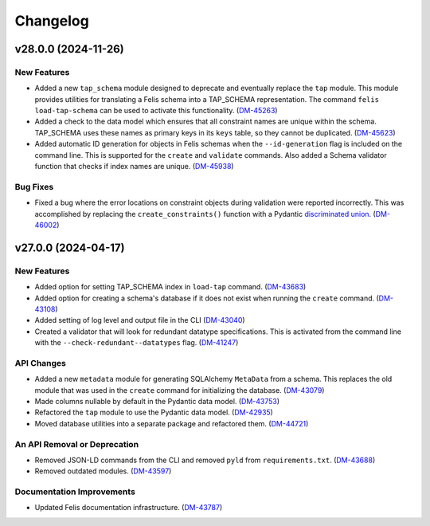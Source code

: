 #########
Changelog
#########

v28.0.0 (2024-11-26)
====================

New Features
------------

- Added a new ``tap_schema`` module designed to deprecate and eventually replace the ``tap`` module.
  This module provides utilities for translating a Felis schema into a TAP_SCHEMA representation.
  The command ``felis load-tap-schema`` can be used to activate this functionality. (`DM-45263 <https://jira.lsstcorp.org/browse/DM-45263>`_)
- Added a check to the data model which ensures that all constraint names are unique within the schema.
  TAP_SCHEMA uses these names as primary keys in its ``keys`` table, so they cannot be duplicated. (`DM-45623 <https://jira.lsstcorp.org/browse/DM-45623>`_)
- Added automatic ID generation for objects in Felis schemas when the ``--id-generation`` flag is included on the command line.
  This is supported for the ``create`` and ``validate`` commands.
  Also added a Schema validator function that checks if index names are unique. (`DM-45938 <https://jira.lsstcorp.org/browse/DM-45938>`_)


Bug Fixes
---------

- Fixed a bug where the error locations on constraint objects during validation were reported incorrectly.
  This was accomplished by replacing the ``create_constraints()`` function with a Pydantic `discriminated union <https://docs.pydantic.dev/latest/concepts/unions/#discriminated-unions-with-str-discriminators>`__. (`DM-46002 <https://jira.lsstcorp.org/browse/DM-46002>`_)


v27.0.0 (2024-04-17)
====================

New Features
------------

- Added option for setting TAP_SCHEMA index in ``load-tap`` command. (`DM-43683 <https://rubinobs.atlassian.net/browse/DM-43683>`__)
- Added option for creating a schema's database if it does not exist when running the ``create`` command. (`DM-43108 <https://rubinobs.atlassian.net/browse/DM-43108>`__)
- Added setting of log level and output file in the CLI (`DM-43040 <https://rubinobs.atlassian.net/browse/DM-43040>`__)
- Created a validator that will look for redundant datatype specifications.
  This is activated from the command line with the ``--check-redundant--datatypes`` flag. (`DM-41247 <https://rubinobs.atlassian.net/browse/DM-41247>`__)

API Changes
-----------

- Added a new ``metadata`` module for generating SQLAlchemy ``MetaData`` from a schema.
  This replaces the old module that was used in the ``create`` command for initializing the database. (`DM-43079 <https://rubinobs.atlassian.net/browse/DM-43079>`__)
- Made columns nullable by default in the Pydantic data model. (`DM-43753 <https://rubinobs.atlassian.net/browse/DM-43753>`__)
- Refactored the ``tap`` module to use the Pydantic data model. (`DM-42935 <https://rubinobs.atlassian.net/browse/DM-42935>`__)
- Moved database utilities into a separate package and refactored them. (`DM-44721 <https://rubinobs.atlassian.net/browse/DM-44721>`__)

An API Removal or Deprecation
-----------------------------

- Removed JSON-LD commands from the CLI and removed ``pyld`` from ``requirements.txt``. (`DM-43688 <https://rubinobs.atlassian.net/browse/DM-43668>`__)
- Removed outdated modules. (`DM-43597 <https://rubinobs.atlassian.net/browse/DM-43597>`__)

Documentation Improvements
--------------------------

- Updated Felis documentation infrastructure. (`DM-43787 <https://rubinobs.atlassian.net/browse/DM-43787>`__)

